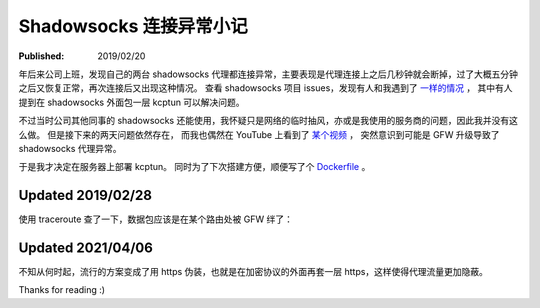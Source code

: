 Shadowsocks 连接异常小记
========================

:Published:  2019/02/20

.. meta::
    :description: 防火墙升级导致 shadowsocks 连接中断。

年后来公司上班，发现自己的两台 shadowsocks 代理都连接异常，主要表现是代理连接上之后几秒钟就会断掉，过了大概五分钟之后又恢复正常，再次连接后又出现这种情况。
查看 shadowsocks 项目 issues，发现有人和我遇到了 `一样的情况 <https://github.com/shadowsocks/shadowsocks/issues/1393>`_ ，
其中有人提到在 shadowsocks 外面包一层 kcptun 可以解决问题。

不过当时公司其他同事的 shadowsocks 还能使用，我怀疑只是网络的临时抽风，亦或是我使用的服务商的问题，因此我并没有这么做。
但是接下来的两天问题依然存在， 而我也偶然在 YouTube 上看到了 `某个视频 <https://www.youtube.com/watch?v=uL5HTRHrxzk>`_ ，
突然意识到可能是 GFW 升级导致了 shadowsocks 代理异常。

于是我才决定在服务器上部署 kcptun。
同时为了下次搭建方便，顺便写了个 `Dockerfile <https://github.com/an9wer/bpd>`_  。

Updated 2019/02/28
------------------

使用 traceroute 查了一下，数据包应该是在某个路由处被 GFW 绊了：

.. image:: /statics/images/2019/02/20_traceroute.jpg
    :alt: Traceroute

Updated 2021/04/06
------------------

不知从何时起，流行的方案变成了用 https 伪装，也就是在加密协议的外面再套一层 https，这样使得代理流量更加隐蔽。

Thanks for reading :)
